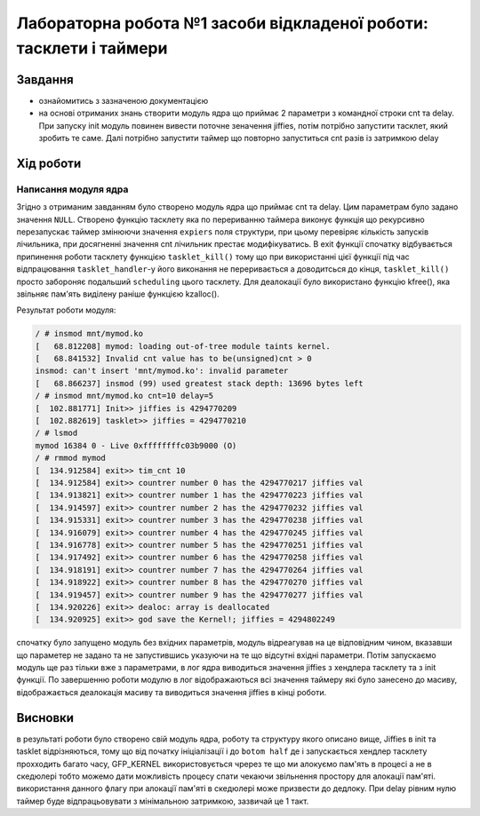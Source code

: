 =================================================
**Лабораторна робота №1 засоби відкладеної роботи: тасклети і таймери**
=================================================

Завдання
---------------------------------------------------------

* ознайомитись з зазначеною документацією
* на основі отриманих знань створити модуль  ядра що приймає 2 параметри з командної строки cnt та delay. При запуску init модуль повинен вивести поточне зеначення jiffies, потім потрібно запустити тасклет, який зробить те саме. Далі потрібно запустити таймер що повторно запуститься cnt разів із затримкою delay 

Хід роботи
----------------------------------------------------------

**Написання модуля ядра**
~~~~~~~~~~~~~~~~~~~~~~~~~~~~~~~~

Згідно з отриманим завданням було створено модуль ядра що приймає cnt та delay. Цим параметрам було задано значення ``NULL``.
Створено функцію тасклету яка по перериванню таймера виконує функція що рекурсивно перезапускає таймер змінюючи значення ``expiers`` поля структури, при цьому перевіряє кількість запусків лічильника, при досягненні значення cnt лічильник престає модифікуватись. В exit функції спочатку відбувається припинення роботи тасклету функцією ``tasklet_kill()`` тому що при використанні цієї функції під час відпрацювання ``tasklet_handler``-у його виконання не переривається 
а доводитсься до кінця, ``tasklet_kill()`` просто забороняє подальший ``scheduling`` цього тасклету. Для деалокації було використано функцію kfree(), яка звільняє пам'ять виділену раніше функцією kzalloc().

Результат роботи модуля:

.. code-block:: bash

 / # insmod mnt/mymod.ko 
 [   68.812208] mymod: loading out-of-tree module taints kernel.
 [   68.841532] Invalid cnt value has to be(unsigned)cnt > 0
 insmod: can't insert 'mnt/mymod.ko': invalid parameter
 [   68.866237] insmod (99) used greatest stack depth: 13696 bytes left
 / # insmod mnt/mymod.ko cnt=10 delay=5
 [  102.881771] Init>> jiffies is 4294770209
 [  102.882619] tasklet>> jiffies = 4294770210
 / # lsmod
 mymod 16384 0 - Live 0xffffffffc03b9000 (O)
 / # rmmod mymod
 [  134.912584] exit>> tim_cnt 10
 [  134.912584] exit>> countrer number 0 has the 4294770217 jiffies val
 [  134.913821] exit>> countrer number 1 has the 4294770223 jiffies val
 [  134.914597] exit>> countrer number 2 has the 4294770232 jiffies val
 [  134.915331] exit>> countrer number 3 has the 4294770238 jiffies val
 [  134.916079] exit>> countrer number 4 has the 4294770245 jiffies val
 [  134.916778] exit>> countrer number 5 has the 4294770251 jiffies val
 [  134.917492] exit>> countrer number 6 has the 4294770258 jiffies val
 [  134.918191] exit>> countrer number 7 has the 4294770264 jiffies val
 [  134.918922] exit>> countrer number 8 has the 4294770270 jiffies val
 [  134.919457] exit>> countrer number 9 has the 4294770277 jiffies val
 [  134.920226] exit>> dealoc: array is deallocated
 [  134.920925] exit>> god save the Kernel!; jiffies = 4294802249
 
cпочатку було запущено модуль без вхідних параметрів, модуль відреагував на це відповідним чином, вказавши що параметер не задано та не запустившись указуючи на те що 
відсутні вхідні параметри. Потім запускаємо модуль ще раз тільки вже з параметрами, в лог ядра виводиться значення jiffies з хендлера тасклету та з init функції. По завершенню 
роботи модулю в лог відображаються всі значення таймеру які було занесено до масиву, відображається деалокація масиву та виводиться значення jiffies в кінці роботи.

Висновки
------------
в результаті роботи було створено свій модуль ядра, роботу та структуру якого описано вище, Jiffies в init та tasklet відрізняються,
тому що від початку ініціалізації і до ``botom half`` де і запускається хендлер тасклету прохходить багато часу,  GFP_KERNEL використовується чререз те 
що ми алокуємо пам'ять в процесі а не в скедюлері тобто можемо дати можливість процесу спати чекаючи звільнення простору для алокації пам'яті. використання данного флагу 
при алокації пам'яті в скедюлері може призвести до дедлоку. При delay рівним нулю таймер буде
відпрацьовувати з мінімальною затримкою, зазвичай це 1 такт.
